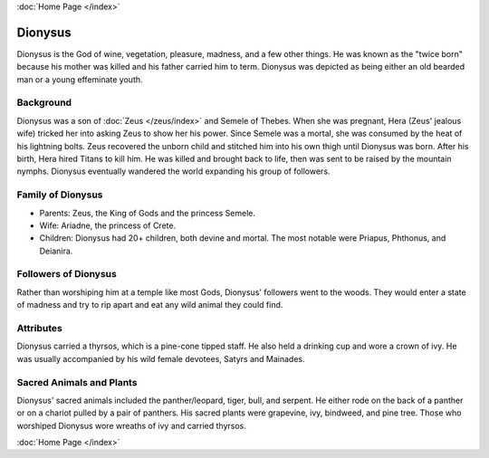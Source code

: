 .. //Tucker Bluml//
:doc:`Home Page </index>`

Dionysus
========

.. image:: dionysus.jpg

Dionysus is the God of wine, vegetation, pleasure, madness, and a few other 
things. He was known as the "twice born" because his mother was killed and his
father carried him to term. Dionysus was depicted as being either an old bearded 
man or a young effeminate youth. 

Background
~~~~~~~~~~

Dionysus was a son of :doc:`Zeus </zeus/index>` and Semele of Thebes. When she 
was pregnant, Hera (Zeus' jealous wife) tricked her into asking Zeus to show her 
his power. Since Semele was a mortal, she was consumed by the heat of his 
lightning bolts. Zeus recovered the unborn child and stitched him into his own 
thigh until Dionysus was born. After his birth, Hera hired Titans to kill him. 
He was killed and brought back to life, then was sent to be raised by the 
mountain nymphs. Dionysus eventually wandered the world expanding his group of 
followers. 

Family of Dionysus
~~~~~~~~~~~~~~~~~~

* Parents: Zeus, the King of Gods and the princess Semele.
* Wife: Ariadne, the princess of Crete.
* Children: Dionysus had 20+ children, both devine and mortal. The most notable 
  were Priapus, Phthonus, and Deianira.

Followers of Dionysus
~~~~~~~~~~~~~~~~~~~~~

Rather than worshiping him at a temple like most Gods, Dionysus' followers went 
to the woods. They would enter a state of madness and try to rip apart and eat 
any wild animal they could find. 

.. image:: dionysus2.jpg
    :width: 50%

Attributes
~~~~~~~~~~

Dionysus carried a thyrsos, which is a pine-cone tipped staff. He also held a 
drinking cup and wore a crown of ivy. He was usually accompanied by his wild
female devotees, Satyrs and Mainades.

Sacred Animals and Plants
~~~~~~~~~~~~~~~~~~~~~~~~~

Dionysus' sacred animals included the panther/leopard, tiger, bull, and serpent.
He either rode on the back of a panther or on a chariot pulled by a pair of 
panthers. His sacred plants were grapevine, ivy, bindweed, and pine tree. Those
who worshiped Dionysus wore wreaths of ivy and carried thyrsos.

.. image:: grapevine.jpg

:doc:`Home Page </index>`